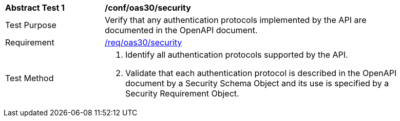 [[ats_oas30_security]]
[width="90%",cols="2,6a"]
|===
^|*Abstract Test {counter:ats-id}* |*/conf/oas30/security* 
^|Test Purpose |Verify that any authentication protocols implemented by the API are documented in the OpenAPI document. 
^|Requirement |<<req_oas30_security,/req/oas30/security>>
^|Test Method |. Identify all authentication protocols supported by the API.
. Validate that each authentication protocol is described in the OpenAPI document by a Security Schema Object and its use is specified by a Security Requirement Object.
|===
